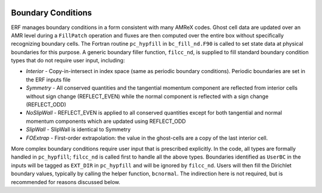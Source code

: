 
 .. role:: cpp(code)
    :language: c++

 .. role:: fortran(code)
    :language: fortran

 .. _BCs:

Boundary Conditions
-------------------

ERF manages boundary conditions in a form consistent with many AMReX codes. Ghost cell data are updated over an AMR level during a ``FillPatch`` operation and fluxes are then computed over the entire box without specifically recognizing boundary cells. The Fortran routine ``pc_hypfill`` in ``bc_fill_nd.F90`` is called to set state data at physical boundaries for this purpose.  A generic boundary filler function, ``filcc_nd``, is supplied to fill standard boundary condition types that do not require user input, including:

* *Interior* - Copy-in-intersect in index space (same as periodic boundary conditions). Periodic boundaries are set in the ERF inputs file
* *Symmetry* - All conserved quantities and the tangential momentum component are reflected from interior cells without
  sign change (REFLECT_EVEN) while the normal component is reflected with a sign change (REFLECT_ODD)
* *NoSlipWall* - REFLECT_EVEN is applied to all conserved quantities except for both tangential and normal momentum components which are updated
  using REFLECT_ODD
* *SlipWall*  - SlipWall is identical to Symmetry
* *FOExtrap* - First-order extrapolation: the value in the ghost-cells are a copy of the last interior cell.

More complex boundary conditions require user input that is prescribed explicitly.  In the code, all types are formally handled in ``pc_hypfill``; ``filcc_nd`` is called first to handle all the above types.  Boundaries identified as ``UserBC`` in the inputs will be tagged as ``EXT_DIR`` in ``pc_hypfill`` and will be ignored by ``filcc_nd``.  Users will then fill the Dirichlet boundary values, typically by calling the helper function, ``bcnormal``. The indirection here is not required, but is recommended for reasons discussed below.


